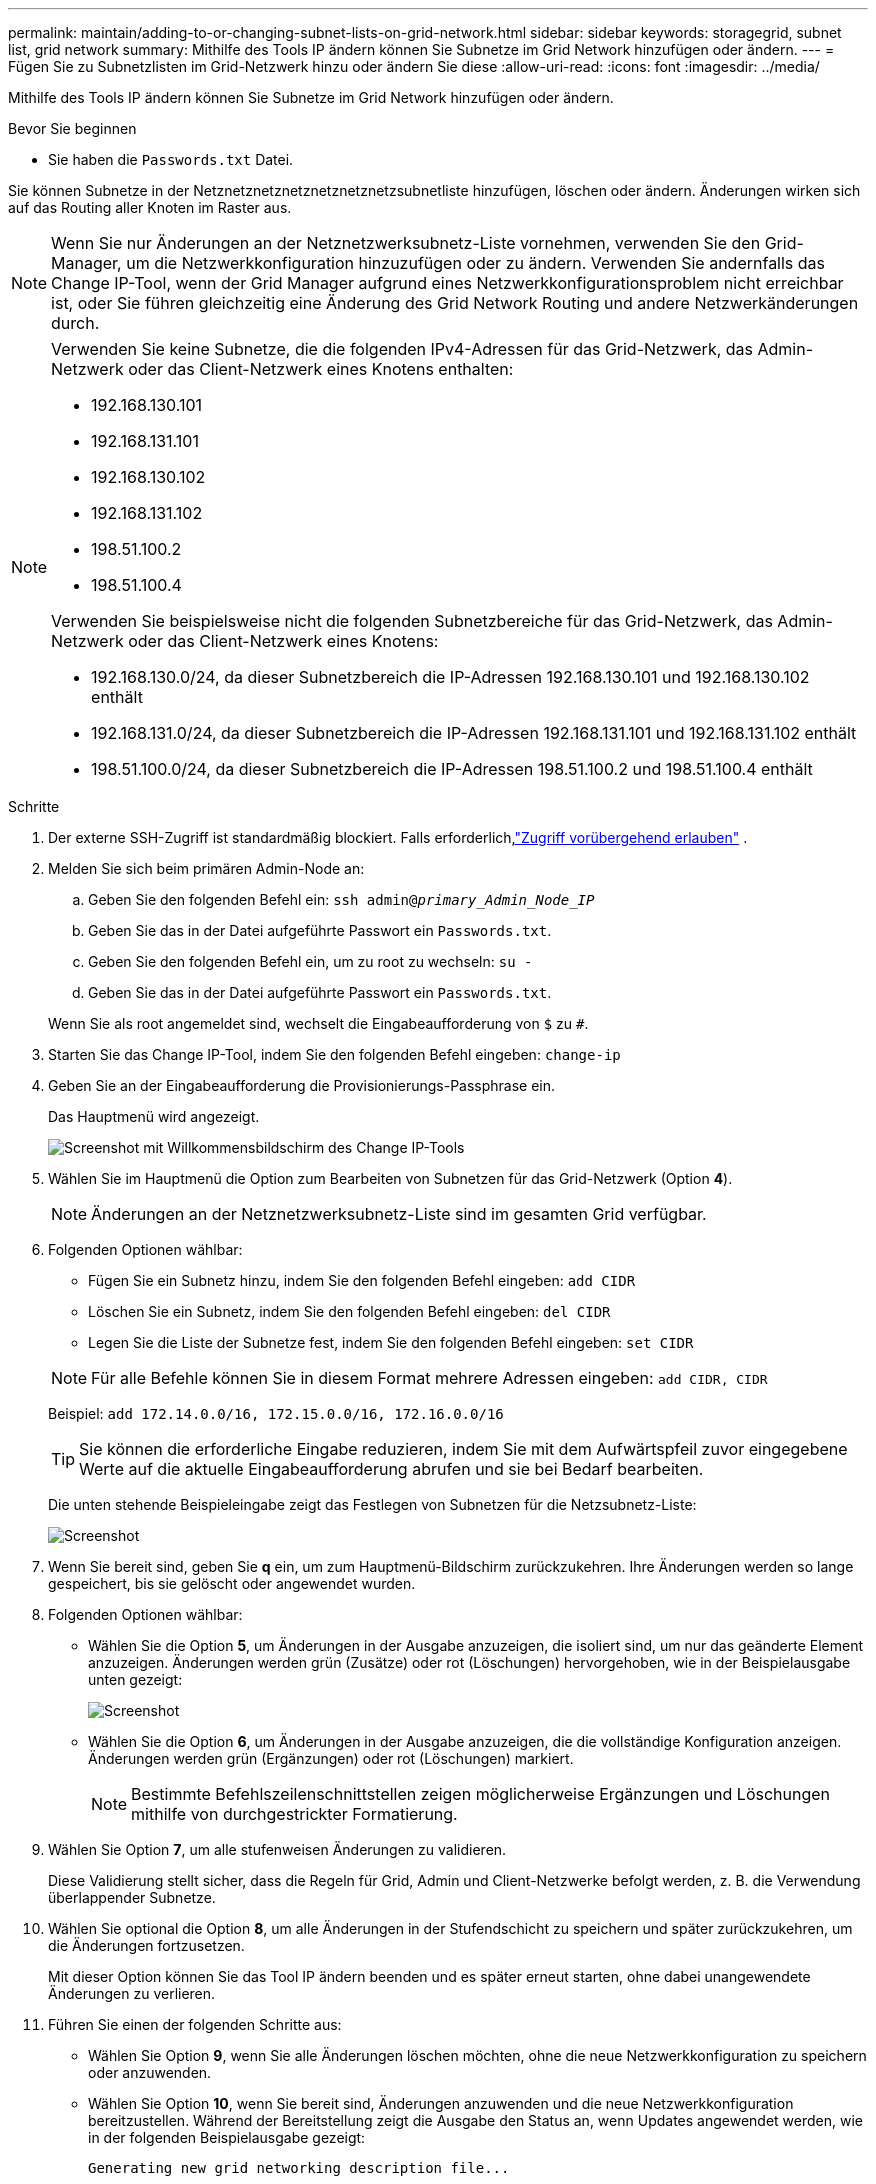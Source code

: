 ---
permalink: maintain/adding-to-or-changing-subnet-lists-on-grid-network.html 
sidebar: sidebar 
keywords: storagegrid, subnet list, grid network 
summary: Mithilfe des Tools IP ändern können Sie Subnetze im Grid Network hinzufügen oder ändern. 
---
= Fügen Sie zu Subnetzlisten im Grid-Netzwerk hinzu oder ändern Sie diese
:allow-uri-read: 
:icons: font
:imagesdir: ../media/


[role="lead"]
Mithilfe des Tools IP ändern können Sie Subnetze im Grid Network hinzufügen oder ändern.

.Bevor Sie beginnen
* Sie haben die `Passwords.txt` Datei.


Sie können Subnetze in der Netznetznetznetznetznetznetzsubnetliste hinzufügen, löschen oder ändern. Änderungen wirken sich auf das Routing aller Knoten im Raster aus.


NOTE: Wenn Sie nur Änderungen an der Netznetzwerksubnetz-Liste vornehmen, verwenden Sie den Grid-Manager, um die Netzwerkkonfiguration hinzuzufügen oder zu ändern. Verwenden Sie andernfalls das Change IP-Tool, wenn der Grid Manager aufgrund eines Netzwerkkonfigurationsproblem nicht erreichbar ist, oder Sie führen gleichzeitig eine Änderung des Grid Network Routing und andere Netzwerkänderungen durch.

[NOTE]
====
Verwenden Sie keine Subnetze, die die folgenden IPv4-Adressen für das Grid-Netzwerk, das Admin-Netzwerk oder das Client-Netzwerk eines Knotens enthalten:

* 192.168.130.101
* 192.168.131.101
* 192.168.130.102
* 192.168.131.102
* 198.51.100.2
* 198.51.100.4


Verwenden Sie beispielsweise nicht die folgenden Subnetzbereiche für das Grid-Netzwerk, das Admin-Netzwerk oder das Client-Netzwerk eines Knotens:

* 192.168.130.0/24, da dieser Subnetzbereich die IP-Adressen 192.168.130.101 und 192.168.130.102 enthält
* 192.168.131.0/24, da dieser Subnetzbereich die IP-Adressen 192.168.131.101 und 192.168.131.102 enthält
* 198.51.100.0/24, da dieser Subnetzbereich die IP-Adressen 198.51.100.2 und 198.51.100.4 enthält


====
.Schritte
. Der externe SSH-Zugriff ist standardmäßig blockiert.  Falls erforderlich,link:../admin/manage-external-ssh-access.html["Zugriff vorübergehend erlauben"] .
. Melden Sie sich beim primären Admin-Node an:
+
.. Geben Sie den folgenden Befehl ein: `ssh admin@_primary_Admin_Node_IP_`
.. Geben Sie das in der Datei aufgeführte Passwort ein `Passwords.txt`.
.. Geben Sie den folgenden Befehl ein, um zu root zu wechseln: `su -`
.. Geben Sie das in der Datei aufgeführte Passwort ein `Passwords.txt`.


+
Wenn Sie als root angemeldet sind, wechselt die Eingabeaufforderung von `$` zu `#`.

. Starten Sie das Change IP-Tool, indem Sie den folgenden Befehl eingeben: `change-ip`
. Geben Sie an der Eingabeaufforderung die Provisionierungs-Passphrase ein.
+
Das Hauptmenü wird angezeigt.

+
image::../media/change_ip_tool_main_menu.png[Screenshot mit Willkommensbildschirm des Change IP-Tools]

. Wählen Sie im Hauptmenü die Option zum Bearbeiten von Subnetzen für das Grid-Netzwerk (Option *4*).
+

NOTE: Änderungen an der Netznetzwerksubnetz-Liste sind im gesamten Grid verfügbar.

. Folgenden Optionen wählbar:
+
--
** Fügen Sie ein Subnetz hinzu, indem Sie den folgenden Befehl eingeben: `add CIDR`
** Löschen Sie ein Subnetz, indem Sie den folgenden Befehl eingeben: `del CIDR`
** Legen Sie die Liste der Subnetze fest, indem Sie den folgenden Befehl eingeben: `set CIDR`


--
+
--

NOTE: Für alle Befehle können Sie in diesem Format mehrere Adressen eingeben: `add CIDR, CIDR`

Beispiel: `add 172.14.0.0/16, 172.15.0.0/16, 172.16.0.0/16`


TIP: Sie können die erforderliche Eingabe reduzieren, indem Sie mit dem Aufwärtspfeil zuvor eingegebene Werte auf die aktuelle Eingabeaufforderung abrufen und sie bei Bedarf bearbeiten.

Die unten stehende Beispieleingabe zeigt das Festlegen von Subnetzen für die Netzsubnetz-Liste:

image::../media/change_ip_tool_gnsl_sample_input.gif[Screenshot, der durch umgebenden Text beschrieben wird]

--
. Wenn Sie bereit sind, geben Sie *q* ein, um zum Hauptmenü-Bildschirm zurückzukehren. Ihre Änderungen werden so lange gespeichert, bis sie gelöscht oder angewendet wurden.
. Folgenden Optionen wählbar:
+
** Wählen Sie die Option *5*, um Änderungen in der Ausgabe anzuzeigen, die isoliert sind, um nur das geänderte Element anzuzeigen. Änderungen werden grün (Zusätze) oder rot (Löschungen) hervorgehoben, wie in der Beispielausgabe unten gezeigt:
+
image::../media/change_ip_tool_gnsl_sample_output.gif[Screenshot, der durch umgebenden Text beschrieben wird]

** Wählen Sie die Option *6*, um Änderungen in der Ausgabe anzuzeigen, die die vollständige Konfiguration anzeigen. Änderungen werden grün (Ergänzungen) oder rot (Löschungen) markiert.
+

NOTE: Bestimmte Befehlszeilenschnittstellen zeigen möglicherweise Ergänzungen und Löschungen mithilfe von durchgestrickter Formatierung.



. Wählen Sie Option *7*, um alle stufenweisen Änderungen zu validieren.
+
Diese Validierung stellt sicher, dass die Regeln für Grid, Admin und Client-Netzwerke befolgt werden, z. B. die Verwendung überlappender Subnetze.

. Wählen Sie optional die Option *8*, um alle Änderungen in der Stufendschicht zu speichern und später zurückzukehren, um die Änderungen fortzusetzen.
+
Mit dieser Option können Sie das Tool IP ändern beenden und es später erneut starten, ohne dabei unangewendete Änderungen zu verlieren.

. Führen Sie einen der folgenden Schritte aus:
+
** Wählen Sie Option *9*, wenn Sie alle Änderungen löschen möchten, ohne die neue Netzwerkkonfiguration zu speichern oder anzuwenden.
** Wählen Sie Option *10*, wenn Sie bereit sind, Änderungen anzuwenden und die neue Netzwerkkonfiguration bereitzustellen. Während der Bereitstellung zeigt die Ausgabe den Status an, wenn Updates angewendet werden, wie in der folgenden Beispielausgabe gezeigt:
+
[listing]
----
Generating new grid networking description file...

Running provisioning...

Updating grid network configuration on Name
----


. Wenn Sie beim Ändern des Grid-Netzwerks die Option *10* ausgewählt haben, wählen Sie eine der folgenden Optionen aus:
+
** *Apply*: Die Änderungen sofort anwenden und bei Bedarf automatisch jeden Knoten neu starten.
+
Wenn die neue Netzwerkkonfiguration ohne externe Änderungen gleichzeitig mit der alten Netzwerkkonfiguration funktioniert, können Sie die Option *Apply* für eine vollautomatische Konfigurationsänderung verwenden.

** *Stufe*: Beim nächsten Neustart der Knoten die Änderungen anwenden.
+
Wenn Sie Änderungen an der physischen oder virtuellen Netzwerkkonfiguration vornehmen müssen, damit die neue Netzwerkkonfiguration funktioniert, müssen Sie die Option *Stage* verwenden, die betroffenen Knoten herunterfahren, die erforderlichen Änderungen am physischen Netzwerk vornehmen und die betroffenen Knoten neu starten.

+

NOTE: Wenn Sie die Option *Stage* verwenden, starten Sie den Knoten so schnell wie möglich nach dem Staging neu, um Unterbrechungen zu minimieren.

** *Cancel*: Nehmen Sie zu diesem Zeitpunkt keine Netzwerkänderungen vor.
+
Wenn Sie nicht wissen, dass für die vorgeschlagenen Änderungen ein Neustart von Nodes erforderlich ist, können Sie die Änderungen verschieben, um die Auswirkungen für den Benutzer zu minimieren. Mit der Option *Cancel* gelangen Sie zurück zum Hauptmenü und erhalten Ihre Änderungen, damit Sie sie später anwenden können.



+
Nachdem Sie Änderungen angewendet oder bereitgestellt haben, wird aufgrund der Änderung der Grid-Konfiguration ein neues Wiederherstellungspaket generiert.

. Wenn die Konfiguration aufgrund von Fehlern angehalten wird, stehen folgende Optionen zur Verfügung:
+
** Um das IP-Änderungsverfahren zu beenden und zum Hauptmenü zurückzukehren, geben Sie *A* ein.
** Um den fehlgeschlagenen Vorgang erneut zu versuchen, geben Sie *r* ein.
** Um mit der nächsten Operation fortzufahren, geben Sie *c* ein.
+
Der fehlgeschlagene Vorgang kann später erneut versucht werden, indem Sie im Hauptmenü die Option *10* (Änderungen übernehmen) wählen. Das IP-Änderungsverfahren wird erst abgeschlossen, wenn alle Vorgänge erfolgreich abgeschlossen wurden.

** Wenn Sie manuell eingreifen mussten (zum Beispiel um einen Knoten neu zu starten) und sich sicher sind, dass die Aktion, die das Tool für erfolgreich hält, tatsächlich erfolgreich abgeschlossen wurde, geben Sie *f* ein, um sie als erfolgreich zu markieren und zum nächsten Vorgang zu wechseln.


. Laden Sie ein neues Wiederherstellungspaket vom Grid Manager herunter.
+
.. Wählen Sie *Wartung* > *System* > *Wiederherstellungspaket*.
.. Geben Sie die Provisionierungs-Passphrase ein.


+

CAUTION: Die Wiederherstellungspaketdatei muss gesichert werden, da sie Verschlüsselungsschlüssel und Passwörter enthält, mit denen Daten aus dem StorageGRID -System abgerufen werden können.

. Wenn Sie externen SSH-Zugriff zugelassen haben,link:../admin/manage-external-ssh-access.html["Zugriff blockieren"] wenn Sie mit dem Hinzufügen oder Ändern der Subnetzlisten fertig sind.

